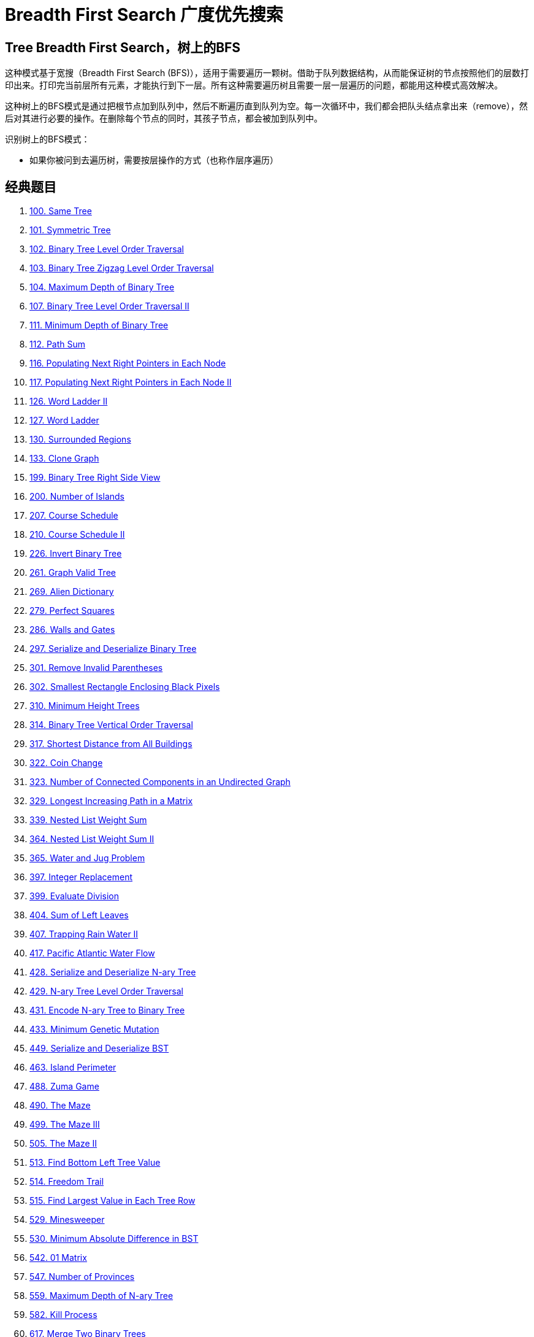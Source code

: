 [#0000-15-breadth-first-search]
= Breadth First Search 广度优先搜索

== Tree Breadth First Search，树上的BFS

这种模式基于宽搜（Breadth First Search (BFS)），适用于需要遍历一颗树。借助于队列数据结构，从而能保证树的节点按照他们的层数打印出来。打印完当前层所有元素，才能执行到下一层。所有这种需要遍历树且需要一层一层遍历的问题，都能用这种模式高效解决。

这种树上的BFS模式是通过把根节点加到队列中，然后不断遍历直到队列为空。每一次循环中，我们都会把队头结点拿出来（remove），然后对其进行必要的操作。在删除每个节点的同时，其孩子节点，都会被加到队列中。

识别树上的BFS模式：

* 如果你被问到去遍历树，需要按层操作的方式（也称作层序遍历）

== 经典题目

. xref:0100-same-tree.adoc[100. Same Tree]
. xref:0101-symmetric-tree.adoc[101. Symmetric Tree]
. xref:0102-binary-tree-level-order-traversal.adoc[102. Binary Tree Level Order Traversal]
. xref:0103-binary-tree-zigzag-level-order-traversal.adoc[103. Binary Tree Zigzag Level Order Traversal]
. xref:0104-maximum-depth-of-binary-tree.adoc[104. Maximum Depth of Binary Tree]
. xref:0107-binary-tree-level-order-traversal-ii.adoc[107. Binary Tree Level Order Traversal II]
. xref:0111-minimum-depth-of-binary-tree.adoc[111. Minimum Depth of Binary Tree]
. xref:0112-path-sum.adoc[112. Path Sum]
. xref:0116-populating-next-right-pointers-in-each-node.adoc[116. Populating Next Right Pointers in Each Node]
. xref:0117-populating-next-right-pointers-in-each-node-ii.adoc[117. Populating Next Right Pointers in Each Node II]
. xref:0126-word-ladder-ii.adoc[126. Word Ladder II]
. xref:0127-word-ladder.adoc[127. Word Ladder]
. xref:0130-surrounded-regions.adoc[130. Surrounded Regions]
. xref:0133-clone-graph.adoc[133. Clone Graph]
. xref:0199-binary-tree-right-side-view.adoc[199. Binary Tree Right Side View]
. xref:0200-number-of-islands.adoc[200. Number of Islands]
. xref:0207-course-schedule.adoc[207. Course Schedule]
. xref:0210-course-schedule-ii.adoc[210. Course Schedule II]
. xref:0226-invert-binary-tree.adoc[226. Invert Binary Tree]
. xref:0261-graph-valid-tree.adoc[261. Graph Valid Tree]
. xref:0269-alien-dictionary.adoc[269. Alien Dictionary]
. xref:0279-perfect-squares.adoc[279. Perfect Squares]
. xref:0286-walls-and-gates.adoc[286. Walls and Gates]
. xref:0297-serialize-and-deserialize-binary-tree.adoc[297. Serialize and Deserialize Binary Tree]
. xref:0301-remove-invalid-parentheses.adoc[301. Remove Invalid Parentheses]
. xref:0302-smallest-rectangle-enclosing-black-pixels.adoc[302. Smallest Rectangle Enclosing Black Pixels]
. xref:0310-minimum-height-trees.adoc[310. Minimum Height Trees]
. xref:0314-binary-tree-vertical-order-traversal.adoc[314. Binary Tree Vertical Order Traversal]
. xref:0317-shortest-distance-from-all-buildings.adoc[317. Shortest Distance from All Buildings]
. xref:0322-coin-change.adoc[322. Coin Change]
. xref:0323-number-of-connected-components-in-an-undirected-graph.adoc[323. Number of Connected Components in an Undirected Graph]
. xref:0329-longest-increasing-path-in-a-matrix.adoc[329. Longest Increasing Path in a Matrix]
. xref:0339-nested-list-weight-sum.adoc[339. Nested List Weight Sum]
. xref:0364-nested-list-weight-sum-ii.adoc[364. Nested List Weight Sum II]
. xref:0365-water-and-jug-problem.adoc[365. Water and Jug Problem]
. xref:0397-integer-replacement.adoc[397. Integer Replacement]
. xref:0399-evaluate-division.adoc[399. Evaluate Division]
. xref:0404-sum-of-left-leaves.adoc[404. Sum of Left Leaves]
. xref:0407-trapping-rain-water-ii.adoc[407. Trapping Rain Water II]
. xref:0417-pacific-atlantic-water-flow.adoc[417. Pacific Atlantic Water Flow]
. xref:0428-serialize-and-deserialize-n-ary-tree.adoc[428. Serialize and Deserialize N-ary Tree]
. xref:0429-n-ary-tree-level-order-traversal.adoc[429. N-ary Tree Level Order Traversal]
. xref:0431-encode-n-ary-tree-to-binary-tree.adoc[431. Encode N-ary Tree to Binary Tree]
. xref:0433-minimum-genetic-mutation.adoc[433. Minimum Genetic Mutation]
. xref:0449-serialize-and-deserialize-bst.adoc[449. Serialize and Deserialize BST]
. xref:0463-island-perimeter.adoc[463. Island Perimeter]
. xref:0488-zuma-game.adoc[488. Zuma Game]
. xref:0490-the-maze.adoc[490. The Maze]
. xref:0499-the-maze-iii.adoc[499. The Maze III]
. xref:0505-the-maze-ii.adoc[505. The Maze II]
. xref:0513-find-bottom-left-tree-value.adoc[513. Find Bottom Left Tree Value]
. xref:0514-freedom-trail.adoc[514. Freedom Trail]
. xref:0515-find-largest-value-in-each-tree-row.adoc[515. Find Largest Value in Each Tree Row]
. xref:0529-minesweeper.adoc[529. Minesweeper]
. xref:0530-minimum-absolute-difference-in-bst.adoc[530. Minimum Absolute Difference in BST]
. xref:0542-01-matrix.adoc[542. 01 Matrix]
. xref:0547-number-of-provinces.adoc[547. Number of Provinces]
. xref:0559-maximum-depth-of-n-ary-tree.adoc[559. Maximum Depth of N-ary Tree]
. xref:0582-kill-process.adoc[582. Kill Process]
. xref:0617-merge-two-binary-trees.adoc[617. Merge Two Binary Trees]
. xref:0623-add-one-row-to-tree.adoc[623. Add One Row to Tree]
. xref:0637-average-of-levels-in-binary-tree.adoc[637. Average of Levels in Binary Tree]
. xref:0653-two-sum-iv-input-is-a-bst.adoc[653. Two Sum IV - Input is a BST]
. xref:0655-print-binary-tree.adoc[655. Print Binary Tree]
. xref:0662-maximum-width-of-binary-tree.adoc[662. Maximum Width of Binary Tree]
. xref:0672-bulb-switcher-ii.adoc[672. Bulb Switcher II]
. xref:0675-cut-off-trees-for-golf-event.adoc[675. Cut Off Trees for Golf Event]
. xref:0684-redundant-connection.adoc[684. Redundant Connection]
. xref:0685-redundant-connection-ii.adoc[685. Redundant Connection II]
. xref:0690-employee-importance.adoc[690. Employee Importance]
. xref:0694-number-of-distinct-islands.adoc[694. Number of Distinct Islands]
. xref:0695-max-area-of-island.adoc[695. Max Area of Island]
. xref:0711-number-of-distinct-islands-ii.adoc[711. Number of Distinct Islands II]
. xref:0721-accounts-merge.adoc[721. Accounts Merge]
. xref:0733-flood-fill.adoc[733. Flood Fill]
. xref:0737-sentence-similarity-ii.adoc[737. Sentence Similarity II]
. xref:0742-closest-leaf-in-a-binary-tree.adoc[742. Closest Leaf in a Binary Tree]
. xref:0743-network-delay-time.adoc[743. Network Delay Time]
. xref:0749-contain-virus.adoc[749. Contain Virus]
. xref:0752-open-the-lock.adoc[752. Open the Lock]
. xref:0756-pyramid-transition-matrix.adoc[756. Pyramid Transition Matrix]
. xref:0765-couples-holding-hands.adoc[765. Couples Holding Hands]
. xref:0773-sliding-puzzle.adoc[773. Sliding Puzzle]
. xref:0778-swim-in-rising-water.adoc[778. Swim in Rising Water]
. xref:0783-minimum-distance-between-bst-nodes.adoc[783. Minimum Distance Between BST Nodes]
. xref:0785-is-graph-bipartite.adoc[785. Is Graph Bipartite?]
. xref:0787-cheapest-flights-within-k-stops.adoc[787. Cheapest Flights Within K Stops]
. xref:0797-all-paths-from-source-to-target.adoc[797. All Paths From Source to Target]
. xref:0802-find-eventual-safe-states.adoc[802. Find Eventual Safe States]
. xref:0815-bus-routes.adoc[815. Bus Routes]
. xref:0827-making-a-large-island.adoc[827. Making A Large Island]
. xref:0839-similar-string-groups.adoc[839. Similar String Groups]
. xref:0841-keys-and-rooms.adoc[841. Keys and Rooms]
. xref:0847-shortest-path-visiting-all-nodes.adoc[847. Shortest Path Visiting All Nodes]
. xref:0854-k-similar-strings.adoc[854. K-Similar Strings]
. xref:0863-all-nodes-distance-k-in-binary-tree.adoc[863. All Nodes Distance K in Binary Tree]
. xref:0864-shortest-path-to-get-all-keys.adoc[864. Shortest Path to Get All Keys]
. xref:0865-smallest-subtree-with-all-the-deepest-nodes.adoc[865. Smallest Subtree with all the Deepest Nodes]
. xref:0886-possible-bipartition.adoc[886. Possible Bipartition]
. xref:0909-snakes-and-ladders.adoc[909. Snakes and Ladders]
. xref:0919-complete-binary-tree-inserter.adoc[919. Complete Binary Tree Inserter]
. xref:0924-minimize-malware-spread.adoc[924. Minimize Malware Spread]
. xref:0928-minimize-malware-spread-ii.adoc[928. Minimize Malware Spread II]
. xref:0934-shortest-bridge.adoc[934. Shortest Bridge]
. xref:0958-check-completeness-of-a-binary-tree.adoc[958. Check Completeness of a Binary Tree]
. xref:0959-regions-cut-by-slashes.adoc[959. Regions Cut By Slashes]
. xref:0965-univalued-binary-tree.adoc[965. Univalued Binary Tree]
. xref:0967-numbers-with-same-consecutive-differences.adoc[967. Numbers With Same Consecutive Differences]
. xref:0987-vertical-order-traversal-of-a-binary-tree.adoc[987. Vertical Order Traversal of a Binary Tree]
. xref:0993-cousins-in-binary-tree.adoc[993. Cousins in Binary Tree]
. xref:0994-rotting-oranges.adoc[994. Rotting Oranges]
. xref:1020-number-of-enclaves.adoc[1020. Number of Enclaves]
. xref:1034-coloring-a-border.adoc[1034. Coloring A Border]
. xref:1036-escape-a-large-maze.adoc[1036. Escape a Large Maze]
. xref:1042-flower-planting-with-no-adjacent.adoc[1042. Flower Planting With No Adjacent]
. xref:1087-brace-expansion.adoc[1087. Brace Expansion]
. xref:1091-shortest-path-in-binary-matrix.adoc[1091. Shortest Path in Binary Matrix]
. xref:1096-brace-expansion-ii.adoc[1096. Brace Expansion II]
. xref:1102-path-with-maximum-minimum-value.adoc[1102. Path With Maximum Minimum Value]
. xref:1123-lowest-common-ancestor-of-deepest-leaves.adoc[1123. Lowest Common Ancestor of Deepest Leaves]
. xref:1129-shortest-path-with-alternating-colors.adoc[1129. Shortest Path with Alternating Colors]
. xref:1161-maximum-level-sum-of-a-binary-tree.adoc[1161. Maximum Level Sum of a Binary Tree]
. xref:1162-as-far-from-land-as-possible.adoc[1162. As Far from Land as Possible]
. xref:1197-minimum-knight-moves.adoc[1197. Minimum Knight Moves]
. xref:1202-smallest-string-with-swaps.adoc[1202. Smallest String With Swaps]
. xref:1203-sort-items-by-groups-respecting-dependencies.adoc[1203. Sort Items by Groups Respecting Dependencies]
. xref:1210-minimum-moves-to-reach-target-with-rotations.adoc[1210. Minimum Moves to Reach Target with Rotations]
. xref:1215-stepping-numbers.adoc[1215. Stepping Numbers]
. xref:1236-web-crawler.adoc[1236. Web Crawler]
. xref:1242-web-crawler-multithreaded.adoc[1242. Web Crawler Multithreaded]
. xref:1245-tree-diameter.adoc[1245. Tree Diameter]
. xref:1254-number-of-closed-islands.adoc[1254. Number of Closed Islands]
. xref:1257-smallest-common-region.adoc[1257. Smallest Common Region]
. xref:1261-find-elements-in-a-contaminated-binary-tree.adoc[1261. Find Elements in a Contaminated Binary Tree]
. xref:1263-minimum-moves-to-move-a-box-to-their-target-location.adoc[1263. Minimum Moves to Move a Box to Their Target Location]
. xref:1267-count-servers-that-communicate.adoc[1267. Count Servers that Communicate]
. xref:1273-delete-tree-nodes.adoc[1273. Delete Tree Nodes]
. xref:1284-minimum-number-of-flips-to-convert-binary-matrix-to-zero-matrix.adoc[1284. Minimum Number of Flips to Convert Binary Matrix to Zero Matrix]
. xref:1293-shortest-path-in-a-grid-with-obstacles-elimination.adoc[1293. Shortest Path in a Grid with Obstacles Elimination]
. xref:1298-maximum-candies-you-can-get-from-boxes.adoc[1298. Maximum Candies You Can Get from Boxes]
. xref:1302-deepest-leaves-sum.adoc[1302. Deepest Leaves Sum]
. xref:1306-jump-game-iii.adoc[1306. Jump Game III]
. xref:1311-get-watched-videos-by-your-friends.adoc[1311. Get Watched Videos by Your Friends]
. xref:1315-sum-of-nodes-with-even-valued-grandparent.adoc[1315. Sum of Nodes with Even-Valued Grandparent]
. xref:1319-number-of-operations-to-make-network-connected.adoc[1319. Number of Operations to Make Network Connected]
. xref:1345-jump-game-iv.adoc[1345. Jump Game IV]
. xref:1361-validate-binary-tree-nodes.adoc[1361. Validate Binary Tree Nodes]
. xref:1368-minimum-cost-to-make-at-least-one-valid-path-in-a-grid.adoc[1368. Minimum Cost to Make at Least One Valid Path in a Grid]
. xref:1376-time-needed-to-inform-all-employees.adoc[1376. Time Needed to Inform All Employees]
. xref:1377-frog-position-after-t-seconds.adoc[1377. Frog Position After T Seconds]
. xref:1379-find-a-corresponding-node-of-a-binary-tree-in-a-clone-of-that-tree.adoc[1379. Find a Corresponding Node of a Binary Tree in a Clone of That Tree]
. xref:1391-check-if-there-is-a-valid-path-in-a-grid.adoc[1391. Check if There is a Valid Path in a Grid]
. xref:1430-check-if-a-string-is-a-valid-sequence-from-root-to-leaves-path-in-a-binary-tree.adoc[1430. Check If a String Is a Valid Sequence from Root to Leaves Path in a Binary Tree]
. xref:1443-minimum-time-to-collect-all-apples-in-a-tree.adoc[1443. Minimum Time to Collect All Apples in a Tree]
. xref:1448-count-good-nodes-in-binary-tree.adoc[1448. Count Good Nodes in Binary Tree]
. xref:1457-pseudo-palindromic-paths-in-a-binary-tree.adoc[1457. Pseudo-Palindromic Paths in a Binary Tree]
. xref:1462-course-schedule-iv.adoc[1462. Course Schedule IV]
. xref:1466-reorder-routes-to-make-all-paths-lead-to-the-city-zero.adoc[1466. Reorder Routes to Make All Paths Lead to the City Zero]
. xref:1469-find-all-the-lonely-nodes.adoc[1469. Find All The Lonely Nodes]
. xref:1483-kth-ancestor-of-a-tree-node.adoc[1483. Kth Ancestor of a Tree Node]
. xref:1485-clone-binary-tree-with-random-pointer.adoc[1485. Clone Binary Tree With Random Pointer]
. xref:1490-clone-n-ary-tree.adoc[1490. Clone N-ary Tree]
. xref:1519-number-of-nodes-in-the-sub-tree-with-the-same-label.adoc[1519. Number of Nodes in the Sub-Tree With the Same Label]
. xref:1559-detect-cycles-in-2d-grid.adoc[1559. Detect Cycles in 2D Grid]
. xref:1568-minimum-number-of-days-to-disconnect-island.adoc[1568. Minimum Number of Days to Disconnect Island]
. xref:1602-find-nearest-right-node-in-binary-tree.adoc[1602. Find Nearest Right Node in Binary Tree]
. xref:1609-even-odd-tree.adoc[1609. Even Odd Tree]
. xref:1625-lexicographically-smallest-string-after-applying-operations.adoc[1625. Lexicographically Smallest String After Applying Operations]
. xref:1631-path-with-minimum-effort.adoc[1631. Path With Minimum Effort]
. xref:1654-minimum-jumps-to-reach-home.adoc[1654. Minimum Jumps to Reach Home]
. xref:1660-correct-a-binary-tree.adoc[1660. Correct a Binary Tree]
. xref:1730-shortest-path-to-get-food.adoc[1730. Shortest Path to Get Food]
. xref:1740-find-distance-in-a-binary-tree.adoc[1740. Find Distance in a Binary Tree]
. xref:1765-map-of-highest-peak.adoc[1765. Map of Highest Peak]
. xref:1778-shortest-path-in-a-hidden-grid.adoc[1778. Shortest Path in a Hidden Grid]
. xref:1810-minimum-path-cost-in-a-hidden-grid.adoc[1810. Minimum Path Cost in a Hidden Grid]
. xref:1905-count-sub-islands.adoc[1905. Count Sub Islands]
. xref:1926-nearest-exit-from-entrance-in-maze.adoc[1926. Nearest Exit from Entrance in Maze]
. xref:1970-last-day-where-you-can-still-cross.adoc[1970. Last Day Where You Can Still Cross]
. xref:1971-find-if-path-exists-in-graph.adoc[1971. Find if Path Exists in Graph]
. xref:1992-find-all-groups-of-farmland.adoc[1992. Find All Groups of Farmland]
. xref:1993-operations-on-tree.adoc[1993. Operations on Tree]
. xref:2039-the-time-when-the-network-becomes-idle.adoc[2039. The Time When the Network Becomes Idle]
. xref:2045-second-minimum-time-to-reach-destination.adoc[2045. Second Minimum Time to Reach Destination]
. xref:2059-minimum-operations-to-convert-number.adoc[2059. Minimum Operations to Convert Number]
. xref:2092-find-all-people-with-secret.adoc[2092. Find All People With Secret]
. xref:2101-detonate-the-maximum-bombs.adoc[2101. Detonate the Maximum Bombs]
. xref:2146-k-highest-ranked-items-within-a-price-range.adoc[2146. K Highest Ranked Items Within a Price Range]
. xref:2174-remove-all-ones-with-row-and-column-flips-ii.adoc[2174. Remove All Ones With Row and Column Flips II]
. xref:2192-all-ancestors-of-a-node-in-a-directed-acyclic-graph.adoc[2192. All Ancestors of a Node in a Directed Acyclic Graph]
. xref:2204-distance-to-a-cycle-in-undirected-graph.adoc[2204. Distance to a Cycle in Undirected Graph]
. xref:2258-escape-the-spreading-fire.adoc[2258. Escape the Spreading Fire]
. xref:2277-closest-node-to-path-in-tree.adoc[2277. Closest Node to Path in Tree]
. xref:2290-minimum-obstacle-removal-to-reach-corner.adoc[2290. Minimum Obstacle Removal to Reach Corner]
. xref:2316-count-unreachable-pairs-of-nodes-in-an-undirected-graph.adoc[2316. Count Unreachable Pairs of Nodes in an Undirected Graph]
. xref:2328-number-of-increasing-paths-in-a-grid.adoc[2328. Number of Increasing Paths in a Grid]
. xref:2360-longest-cycle-in-a-graph.adoc[2360. Longest Cycle in a Graph]
. xref:2368-reachable-nodes-with-restrictions.adoc[2368. Reachable Nodes With Restrictions]
. xref:2385-amount-of-time-for-binary-tree-to-be-infected.adoc[2385. Amount of Time for Binary Tree to Be Infected]
. xref:2415-reverse-odd-levels-of-binary-tree.adoc[2415. Reverse Odd Levels of Binary Tree]
. xref:2445-number-of-nodes-with-value-one.adoc[2445. Number of Nodes With Value One]
. xref:2458-height-of-binary-tree-after-subtree-removal-queries.adoc[2458. Height of Binary Tree After Subtree Removal Queries]
. xref:2467-most-profitable-path-in-a-tree.adoc[2467. Most Profitable Path in a Tree]
. xref:2471-minimum-number-of-operations-to-sort-a-binary-tree-by-level.adoc[2471. Minimum Number of Operations to Sort a Binary Tree by Level]
. xref:2477-minimum-fuel-cost-to-report-to-the-capital.adoc[2477. Minimum Fuel Cost to Report to the Capital]
. xref:2492-minimum-score-of-a-path-between-two-cities.adoc[2492. Minimum Score of a Path Between Two Cities]
. xref:2493-divide-nodes-into-the-maximum-number-of-groups.adoc[2493. Divide Nodes Into the Maximum Number of Groups]
. xref:2503-maximum-number-of-points-from-grid-queries.adoc[2503. Maximum Number of Points From Grid Queries]
. xref:2556-disconnect-path-in-a-binary-matrix-by-at-most-one-flip.adoc[2556. Disconnect Path in a Binary Matrix by at Most One Flip]
. xref:2577-minimum-time-to-visit-a-cell-in-a-grid.adoc[2577. Minimum Time to Visit a Cell In a Grid]
. xref:2583-kth-largest-sum-in-a-binary-tree.adoc[2583. Kth Largest Sum in a Binary Tree]
. xref:2596-check-knight-tour-configuration.adoc[2596. Check Knight Tour Configuration]
. xref:2608-shortest-cycle-in-a-graph.adoc[2608. Shortest Cycle in a Graph]
. xref:2612-minimum-reverse-operations.adoc[2612. Minimum Reverse Operations]
. xref:2617-minimum-number-of-visited-cells-in-a-grid.adoc[2617. Minimum Number of Visited Cells in a Grid]
. xref:2641-cousins-in-binary-tree-ii.adoc[2641. Cousins in Binary Tree II]
. xref:2658-maximum-number-of-fish-in-a-grid.adoc[2658. Maximum Number of Fish in a Grid]
. xref:2685-count-the-number-of-complete-components.adoc[2685. Count the Number of Complete Components]
. xref:2773-height-of-special-binary-tree.adoc[2773. Height of Special Binary Tree]
. xref:2812-find-the-safest-path-in-a-grid.adoc[2812. Find the Safest Path in a Grid]
. xref:2814-minimum-time-takes-to-reach-destination-without-drowning.adoc[2814. Minimum Time Takes to Reach Destination Without Drowning]
. xref:2850-minimum-moves-to-spread-stones-over-grid.adoc[2850. Minimum Moves to Spread Stones Over Grid]
. xref:2852-sum-of-remoteness-of-all-cells.adoc[2852. Sum of Remoteness of All Cells]
. xref:2858-minimum-edge-reversals-so-every-node-is-reachable.adoc[2858. Minimum Edge Reversals So Every Node Is Reachable]
. xref:2998-minimum-number-of-operations-to-make-x-and-y-equal.adoc[2998. Minimum Number of Operations to Make X and Y Equal]
. xref:3015-count-the-number-of-houses-at-a-certain-distance-i.adoc[3015. Count the Number of Houses at a Certain Distance I]
. xref:3123-find-edges-in-shortest-paths.adoc[3123. Find Edges in Shortest Paths]
. xref:3141-maximum-hamming-distances.adoc[3141. Maximum Hamming Distances]
. xref:3157-find-the-level-of-tree-with-minimum-sum.adoc[3157. Find the Level of Tree with Minimum Sum]
. xref:3203-find-minimum-diameter-after-merging-two-trees.adoc[3203. Find Minimum Diameter After Merging Two Trees]
. xref:3235-check-if-the-rectangle-corner-is-reachable.adoc[3235. Check if the Rectangle Corner Is Reachable]
. xref:3243-shortest-distance-after-road-addition-queries-i.adoc[3243. Shortest Distance After Road Addition Queries I]
. xref:3283-maximum-number-of-moves-to-kill-all-pawns.adoc[3283. Maximum Number of Moves to Kill All Pawns]
. xref:3286-find-a-safe-walk-through-a-grid.adoc[3286. Find a Safe Walk Through a Grid]
. xref:3310-remove-methods-from-project.adoc[3310. Remove Methods From Project]
. xref:3372-maximize-the-number-of-target-nodes-after-connecting-trees-i.adoc[3372. Maximize the Number of Target Nodes After Connecting Trees I]
. xref:3373-maximize-the-number-of-target-nodes-after-connecting-trees-ii.adoc[3373. Maximize the Number of Target Nodes After Connecting Trees II]
. xref:3383-minimum-runes-to-add-to-cast-spell.adoc[3383. Minimum Runes to Add to Cast Spell]
. xref:3387-maximize-amount-after-two-days-of-conversions.adoc[3387. Maximize Amount After Two Days of Conversions]
. xref:3419-minimize-the-maximum-edge-weight-of-graph.adoc[3419. Minimize the Maximum Edge Weight of Graph]
. xref:3481-apply-substitutions.adoc[3481. Apply Substitutions]
. xref:3493-properties-graph.adoc[3493. Properties Graph]


== 参考资料

链接中，有双向 BFS 的介绍，可以抽空了解一下。

. https://leetcode.cn/problems/open-the-lock/solutions/843986/gong-shui-san-xie-yi-ti-shuang-jie-shuan-wyr9/[752. 打开转盘锁 - 一题三解：「双向 BFS」& 「AStar 算法」&「IDA* 算法」^] -- 双向 BFS 有点意思。
. https://leetcode.cn/problems/open-the-lock/solutions/844162/shuang-xiang-bfsliang-mian-bao-jia-zhi-s-hvev/[752. 打开转盘锁 - 双向BFS详解，两面包夹芝士寻找起点与终点的最短路上的汇集点，妈妈再也不用担心BFS复杂...^]
. https://leetcode.cn/problems/open-the-lock/solutions/1399174/by-huan-huan-20-f37j/[752. 打开转盘锁 - BFS、双向BFS清晰易懂方法论 [图解\] & [框架\] & [超详细注释\]^]
